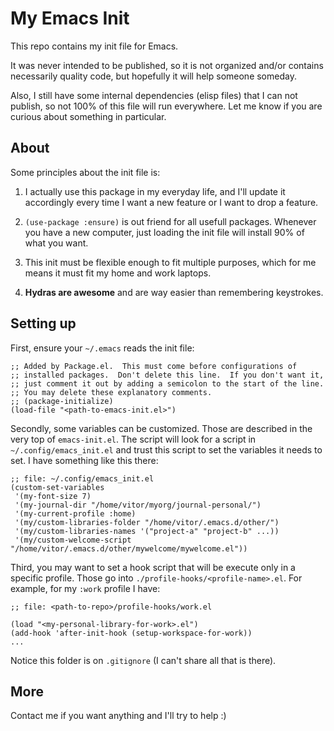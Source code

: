 * My Emacs Init

This repo contains my init file for Emacs.

It was never intended to be published, so it is not organized and/or contains
necessarily quality code, but hopefully it will help someone someday.

Also, I still have some internal dependencies (elisp files) that I can
not publish, so not 100% of this file will run everywhere. Let me know
if you are curious about something in particular.

** About

   Some principles about the init file is:

   1) I actually use this package in my everyday life, and I'll update
      it accordingly every time I want a new feature or I want to drop
      a feature.

   2) =(use-package :ensure)= is out friend for all usefull packages.
      Whenever you have a new computer, just loading the init file will
      install 90% of what you want.

   3) This init must be flexible enough to fit multiple purposes, which
      for me means it must fit my home and work laptops.

   4) *Hydras are awesome* and are way easier than remembering keystrokes.

** Setting up

   First, ensure your =~/.emacs= reads the init file:

#+begin_src elisp
;; Added by Package.el.  This must come before configurations of
;; installed packages.  Don't delete this line.  If you don't want it,
;; just comment it out by adding a semicolon to the start of the line.
;; You may delete these explanatory comments.
;; (package-initialize)
(load-file "<path-to-emacs-init.el>")
#+end_src

   Secondly, some variables can be customized. Those are described in
   the very top of =emacs-init.el=. The script will look for a script
   in =~/.config/emacs_init.el= and trust this script to set the variables
   it needs to set. I have something like this there:

#+begin_src elisp
;; file: ~/.config/emacs_init.el
(custom-set-variables
 '(my-font-size 7)
 '(my-journal-dir "/home/vitor/myorg/journal-personal/")
 '(my-current-profile :home)
 '(my/custom-libraries-folder "/home/vitor/.emacs.d/other/")
 '(my/custom-libraries-names '("project-a" "project-b" ...))
 '(my/custom-welcome-script "/home/vitor/.emacs.d/other/mywelcome/mywelcome.el"))
#+end_src

   Third, you may want to set a hook script that will be execute only
   in a specific profile. Those go into
   =./profile-hooks/<profile-name>.el=. For example, for my =:work=
   profile I have:

#+begin_src elisp
;; file: <path-to-repo>/profile-hooks/work.el

(load "<my-personal-library-for-work>.el")
(add-hook 'after-init-hook (setup-workspace-for-work))
...
#+end_src

   Notice this folder is on =.gitignore= (I can't share all that is there).

** More
   Contact me if you want anything and I'll try to help :)
